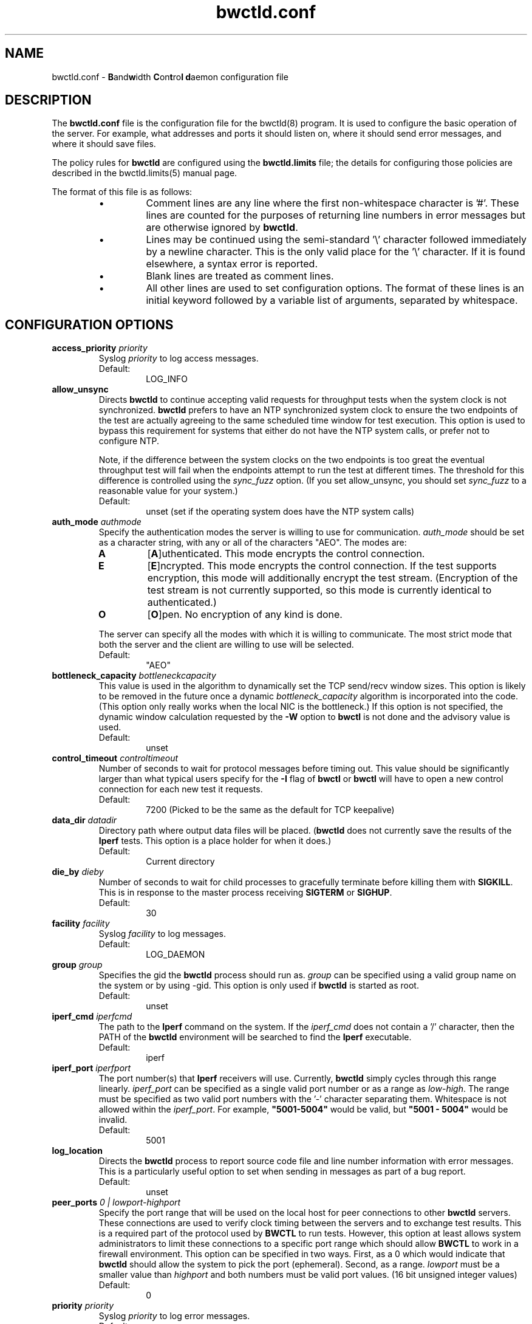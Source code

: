 ." The first line of this file must contain the '"[e][r][t][v] line
." to tell man to run the appropriate filter "t" for table.
."
."	$Id$
."
."######################################################################
."#									#
."#			   Copyright (C)  2004				#
."#	     			Internet2				#
."#			   All Rights Reserved				#
."#									#
."######################################################################
."
."	File:		bwctld.8
."
."	Author:		Jeff Boote
."			Internet2
."
."	Date:		Thu Feb 12 15:44:09 MST 2004
."
."	Description:	
."
.TH bwctld.conf 5 "$Date$"
.SH NAME
bwctld.conf \- \fBB\fRand\fBw\fRidth \fBC\fRon\fBt\fRro\fBl\fR
\fBd\fRaemon configuration file
.SH DESCRIPTION
The \fBbwctld.conf\fR file is the configuration file for the bwctld(8)
program. It is used to configure the basic operation of the server. For
example, what addresses and ports it should listen on, where it should
send error messages, and where it should save files.
.PP
The policy rules for \fBbwctld\fR are configured using the \fBbwctld.limits\fR
file; the details for configuring those policies are described in
the bwctld.limits(5) manual page.
.PP
The format of this file is as follows:
.RS
.IP \(bu
Comment lines are any line where the first non-whitespace character is '#'.
These lines are counted for the purposes of returning line numbers in error
messages but are otherwise ignored by \fBbwctld\fR.
.IP \(bu
Lines may be continued using the semi-standard '\\' character followed
immediately by a newline character. This is the only valid place for
the '\\' character. If it is found elsewhere, a syntax error is reported.
.IP \(bu
Blank lines are treated as comment lines.
.IP \(bu
All other lines are used to set configuration options. The format of these
lines is an initial keyword followed by a variable list of arguments,
separated by whitespace.
.RE
.SH CONFIGURATION OPTIONS
.TP
.BI access_priority " priority"
Syslog \fIpriority\fR to log access messages.
.RS
.IP Default:
LOG_INFO
.RE
.TP
.B allow_unsync
Directs \fBbwctld\fR to continue accepting valid requests for throughput
tests when the system clock is not synchronized. \fBbwctld\fR prefers
to have an NTP synchronized system clock to ensure the two endpoints of the
test are actually agreeing to the same scheduled time window for
test execution. This option is used to bypass this requirement for
systems that either do not have the NTP system calls, or prefer not
to configure NTP.
.RS
.PP
Note, if the difference between the system clocks on the two endpoints
is too great the eventual throughput test will fail when the
endpoints attempt to run the test at different times. The threshold
for this difference is controlled using the \fIsync_fuzz\fR option.
(If you set allow_unsync, you should set \fIsync_fuzz\fR to a reasonable
value for your system.)
.PP
.IP Default:
unset (set if the operating system does have the NTP system calls)
.RE
.TP
.BI auth_mode " authmode"
Specify the authentication modes the server is willing to use for
communication. \fIauth_mode\fR should be set as a character string, with
any or all of the characters "AEO". The modes are:
.RS
.IP \fBA\fR
[\fBA\fR]uthenticated. This mode encrypts the control connection.
.IP \fBE\fR
[\fBE\fR]ncrypted. This mode encrypts the control connection. If the
test supports encryption, this mode will additionally encrypt the test
stream. (Encryption of the test stream is not currently supported, so
this mode is currently identical to authenticated.)
.IP \fBO\fR
[\fBO\fR]pen. No encryption of any kind is done.
.PP
The server can specify all the modes with which it is willing to communicate. The
most strict mode that both the server and the client are willing to use
will be selected.
.IP Default:
"AEO"
.RE
.TP
.BI bottleneck_capacity " bottleneckcapacity"
This value is used in the algorithm to dynamically set the TCP
send/recv window sizes. This option is likely to be removed in the
future once a dynamic \fIbottleneck_capacity\fR algorithm is incorporated
into the code. (This option only really works when the local NIC is
the bottleneck.) If this option is not specified, the dynamic window
calculation requested by the \fB-W\fR option to \fBbwctl\fR is not
done and the advisory value is used.
.RS
.IP Default:
unset
.RE
.TP
.BI control_timeout " controltimeout"
Number of seconds to wait for protocol messages before timing out. This
value should be significantly larger than what typical users specify
for the \fB-I\fR flag of \fBbwctl\fR or \fBbwctl\fR will have to open
a new control connection for each new test it requests.
.RS
.IP Default:
7200 (Picked to be the same as the default for TCP keepalive)
.RE
.TP
.BI data_dir " datadir"
Directory path where output data files will be placed. (\fBbwctld\fR
does not currently save the results of the \fBIperf\fR tests. This
option is a place holder for when it does.)
.RS
.IP Default:
Current directory
.RE
.TP
.BI die_by " dieby"
Number of seconds to wait for child processes to gracefully terminate
before killing them with \fBSIGKILL\fR. This is in response to the master
process receiving \fBSIGTERM\fR or \fBSIGHUP\fR.
.RS
.IP Default:
30
.RE
.TP
.BI facility " facility"
Syslog \fIfacility\fR to log messages.
.RS
.IP Default:
LOG_DAEMON
.RE
.TP
.BI group " group"
Specifies the gid the \fBbwctld\fR process should run as. \fIgroup\fR
can be specified using a valid group name on the system or by using -gid.
This option is only used if \fBbwctld\fR is started as root.
.RS
.IP Default:
unset
.RE
.TP
.BI iperf_cmd " iperfcmd"
The path to the \fBIperf\fR command on the system. If the \fIiperf_cmd\fR
does not contain a '/' character, then the PATH of the \fBbwctld\fR
environment will be searched to find the \fBIperf\fR executable.
.RS
.IP Default:
iperf
.RE
.TP
.BI iperf_port " iperfport"
The port number(s) that \fBIperf\fR receivers will use.
Currently, \fBbwctld\fR simply cycles through this range linearly.
\fIiperf_port\fR can be specified as a single valid port number or as
a range as \fIlow\fR-\fIhigh\fR. The range must be specified as two valid
port numbers with the '-' character separating them. Whitespace is
not allowed within the \fIiperf_port\fR. For example, \fB"5001-5004"\fR would
be valid, but \fB"5001 - 5004"\fR would be invalid.
.RS
.IP Default:
5001
.RE
.TP
.B log_location
Directs the \fBbwctld\fR process to report source code file and line
number information with error messages. This is a particularly useful
option to set when sending in messages as part of a bug report.
.RS
.IP Default:
unset
.RE
.TP
.BI peer_ports " 0 | lowport-highport"
Specify the port range that will be used on the local host for peer
connections to other
.B bwctld
servers. These connections are used to verify clock timing between the
servers and to exchange test results. This is a required part of the
protocol used by
.B BWCTL
to run tests. However, this option at least allows system administrators
to limit these connections to a specific port range which should allow
.B BWCTL
to work in a firewall environment. This option can be specified in two
ways. First, as a 0 which would indicate that
.B bwctld
should allow the system to pick the port (ephemeral). Second, as a range.
.I lowport
must be a smaller value than
.I highport
and both numbers must be valid port values. (16 bit unsigned integer values)
.RS
.IP Default:
0
.RE
.TP
.BI priority " priority"
Syslog \fIpriority\fR to log error messages.
.RS
.IP Default:
LOG_ERR
.RE
.TP
.B root_folly
Disables the checks that disable \fBbwctld\fR if it is run with \fIroot\fR
permissions. There are legitimate reasons to run \fBbwctld\fR as root, but
it is risky. Forcing this additional option will make it less likely root
permissions are accidently used.
.RS
.IP Default:
unset
.RE
.TP
.BI src_node " nodename:port"
Specify the address and port that \fBbwctld\fR will listen for requests on.
\fInodename\fR can be specified using a DNS name or using the textual
representation of the address. It is possible to set the source address
without setting the \fIport\fR by simply leaving off the ':' and \fIport\fR
specification. If an IPv6 address is specified, note that the accepted format
contains \fInodename\fR in square brackets as: [fe80::fe9f:62d8]. This
ensures the port number is distinct from the address specification.
.RS
.IP Default:
\fInodename\fR is wildcarded as any currently available address
.br
\fIport\fR is 4823.
.RE
.TP
.BI sync_fuzz " syncfuzz"
This value is added to the NTP error estimates to increase the tolerance
of bwctld to incomplete NTP configurations, or if the NTP system calls
are not available. If NTP is unavailable to \fBbwctld\fR it assumes the
clock is accurate to within one second plus the value of \fIsync_fuzz\fR.
This option is specified as a floating point number
in seconds. For example, to indicate that the system is synchronized within
one second, you could specify this option as 1.0.
.RS
.PP
Practically, this option is used to determine the size of the time window
buffer before and after each throughput test.
.IP Default:
0.0
.RE
.TP
.BI user " user"
Specifies the uid the \fBbwctld\fR process should run as. \fIuser\fR
can be specified using a valid user name on the system or by using -uid.
This option is only used if \fBbwctld\fR is started as root. If the
given \fIuser\fR has \fIroot\fR permissions, the \fIroot_folly\fR option
must also be specified.
.RS
.IP Default:
unset
.RE
.TP
.BI var_dir " vardir"
Directory path where the bwctld.pid file will be placed.
.RS
.IP Default:
Current directory
.RE
.SH SEE ALSO
bwctl(1), bwctld(8), bwctld.limits(5), bwctld.keys(5),
and the \%http://e2epi.internet2.edu/bwctl/ web site.
.PP
For details on \fBIperf\fR, see the \%http://dast.nlanr.net/Projects/Iperf/
web site.
.SH ACKNOWLEDGMENTS
This material is based in part on work supported by the National Science
Foundation (NSF) under Grant No. ANI-0314723. Any opinions, findings and
conclusions or recommendations expressed in this material are those of
the author(s) and do not necessarily reflect the views of the NSF.
